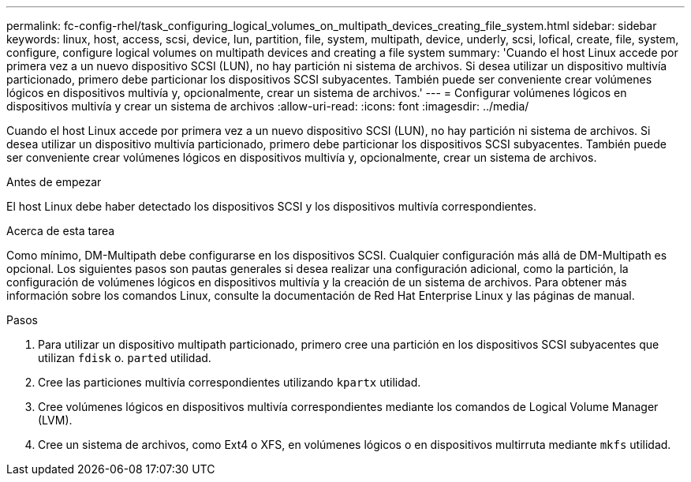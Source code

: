---
permalink: fc-config-rhel/task_configuring_logical_volumes_on_multipath_devices_creating_file_system.html 
sidebar: sidebar 
keywords: linux, host, access, scsi, device, lun, partition, file, system, multipath, device, underly, scsi, lofical, create, file, system, configure, configure logical volumes on multipath devices and creating a file system 
summary: 'Cuando el host Linux accede por primera vez a un nuevo dispositivo SCSI (LUN), no hay partición ni sistema de archivos. Si desea utilizar un dispositivo multivía particionado, primero debe particionar los dispositivos SCSI subyacentes. También puede ser conveniente crear volúmenes lógicos en dispositivos multivía y, opcionalmente, crear un sistema de archivos.' 
---
= Configurar volúmenes lógicos en dispositivos multivía y crear un sistema de archivos
:allow-uri-read: 
:icons: font
:imagesdir: ../media/


[role="lead"]
Cuando el host Linux accede por primera vez a un nuevo dispositivo SCSI (LUN), no hay partición ni sistema de archivos. Si desea utilizar un dispositivo multivía particionado, primero debe particionar los dispositivos SCSI subyacentes. También puede ser conveniente crear volúmenes lógicos en dispositivos multivía y, opcionalmente, crear un sistema de archivos.

.Antes de empezar
El host Linux debe haber detectado los dispositivos SCSI y los dispositivos multivía correspondientes.

.Acerca de esta tarea
Como mínimo, DM-Multipath debe configurarse en los dispositivos SCSI. Cualquier configuración más allá de DM-Multipath es opcional. Los siguientes pasos son pautas generales si desea realizar una configuración adicional, como la partición, la configuración de volúmenes lógicos en dispositivos multivía y la creación de un sistema de archivos. Para obtener más información sobre los comandos Linux, consulte la documentación de Red Hat Enterprise Linux y las páginas de manual.

.Pasos
. Para utilizar un dispositivo multipath particionado, primero cree una partición en los dispositivos SCSI subyacentes que utilizan `fdisk` o. `parted` utilidad.
. Cree las particiones multivía correspondientes utilizando `kpartx` utilidad.
. Cree volúmenes lógicos en dispositivos multivía correspondientes mediante los comandos de Logical Volume Manager (LVM).
. Cree un sistema de archivos, como Ext4 o XFS, en volúmenes lógicos o en dispositivos multirruta mediante `mkfs` utilidad.

